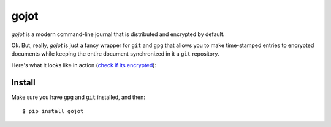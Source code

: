 =====
gojot
=====


.. image:: https://img.shields.io/pypi/v/gojot.svg
        :target: https://pypi.python.org/pypi/gojot

.. image:: https://img.shields.io/travis/schollz/gojot.svg
        :target: https://travis-ci.org/schollz/gojot

.. image:: https://readthedocs.org/projects/gojot/badge/?version=latest
        :target: https://gojot.readthedocs.io/en/latest/?badge=latest
        :alt: Documentation Status


.. image:: https://pyup.io/repos/github/schollz/gojot/shield.svg
     :target: https://pyup.io/repos/github/schollz/gojot/
     :alt: Updates

*gojot* is a modern command-line journal that is distributed and encrypted by default.


Ok. But, really, *gojot* is just a fancy wrapper for ``git`` and ``gpg`` that allows
you to make time-stamped entries to encrypted documents while keeping
the entire document synchronized in it a ``git`` repository. 


Here's what it looks like in action (`check if its encrypted`_):

.. image:: /docs/_static/demo2.gif
     :alt: Updates

Install
-------

Make sure you have ``gpg`` and ``git`` installed, and then:

::

    $ pip install gojot


.. _check if its encrypted: https://github.com/schollz/demo





